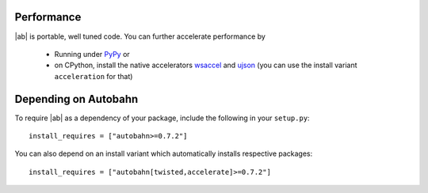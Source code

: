 
Performance
-----------

|ab| is portable, well tuned code. You can further accelerate performance by

 * Running under `PyPy <http://pypy.org/>`_ or
 * on CPython, install the native accelerators `wsaccel <https://pypi.python.org/pypi/wsaccel/>`_ and `ujson <https://pypi.python.org/pypi/ujson/>`_ (you can use the install variant ``acceleration`` for that)


Depending on Autobahn
---------------------

To require |ab| as a dependency of your package, include the following in your ``setup.py``:

::

   install_requires = ["autobahn>=0.7.2"]

You can also depend on an install variant which automatically installs respective packages:

::

   install_requires = ["autobahn[twisted,accelerate]>=0.7.2"]


